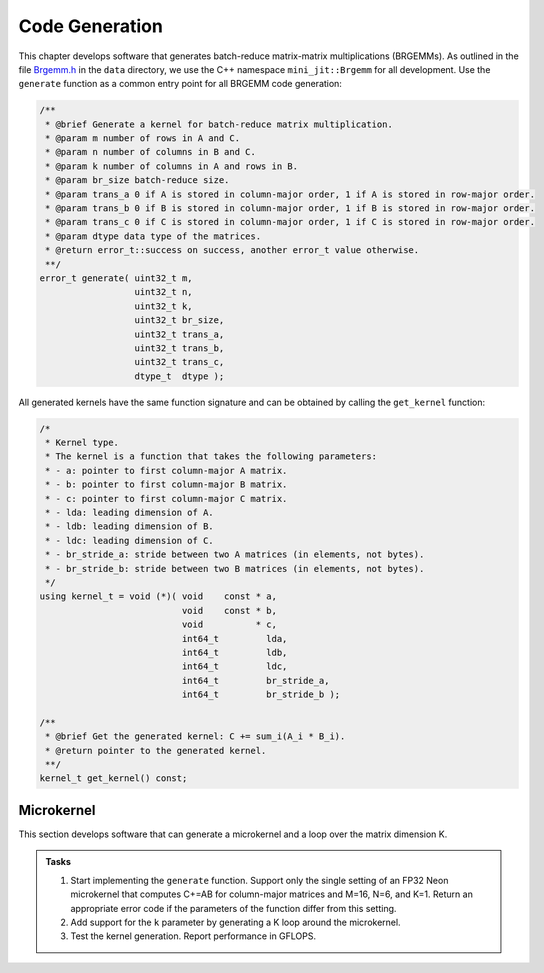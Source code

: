 Code Generation
===============

This chapter develops software that generates batch-reduce matrix-matrix multiplications (BRGEMMs).
As outlined in the file `Brgemm.h <data/Brgemm.h>`_ in the ``data`` directory, we use the C++ namespace ``mini_jit::Brgemm`` for all development.
Use the ``generate`` function as a common entry point for all BRGEMM code generation:

.. code-block:: C++

  /**
   * @brief Generate a kernel for batch-reduce matrix multiplication.
   * @param m number of rows in A and C.
   * @param n number of columns in B and C.
   * @param k number of columns in A and rows in B.
   * @param br_size batch-reduce size.
   * @param trans_a 0 if A is stored in column-major order, 1 if A is stored in row-major order.
   * @param trans_b 0 if B is stored in column-major order, 1 if B is stored in row-major order.
   * @param trans_c 0 if C is stored in column-major order, 1 if C is stored in row-major order.
   * @param dtype data type of the matrices.
   * @return error_t::success on success, another error_t value otherwise.
   **/
  error_t generate( uint32_t m,
                    uint32_t n,
                    uint32_t k,
                    uint32_t br_size,
                    uint32_t trans_a,
                    uint32_t trans_b,
                    uint32_t trans_c,
                    dtype_t  dtype );

All generated kernels have the same function signature and can be obtained by calling the ``get_kernel`` function:

.. code-block:: C++

  /*
   * Kernel type.
   * The kernel is a function that takes the following parameters:
   * - a: pointer to first column-major A matrix.
   * - b: pointer to first column-major B matrix.
   * - c: pointer to first column-major C matrix.
   * - lda: leading dimension of A.
   * - ldb: leading dimension of B.
   * - ldc: leading dimension of C.
   * - br_stride_a: stride between two A matrices (in elements, not bytes).
   * - br_stride_b: stride between two B matrices (in elements, not bytes).
   */
  using kernel_t = void (*)( void    const * a,
                             void    const * b,
                             void          * c,
                             int64_t         lda,
                             int64_t         ldb,
                             int64_t         ldc,
                             int64_t         br_stride_a,
                             int64_t         br_stride_b );

  /**
   * @brief Get the generated kernel: C += sum_i(A_i * B_i).
   * @return pointer to the generated kernel.
   **/
  kernel_t get_kernel() const;

Microkernel
-----------
This section develops software that can generate a microkernel and a loop over the matrix dimension K.

.. admonition:: Tasks

   1. Start implementing the ``generate`` function. Support only the single setting of an FP32 Neon microkernel that computes C+=AB for column-major matrices and M=16, N=6, and K=1.
      Return an appropriate error code if the parameters of the function differ from this setting.
   
   2. Add support for the ``k`` parameter by generating a K loop around the microkernel.

   3. Test the kernel generation. Report performance in GFLOPS.